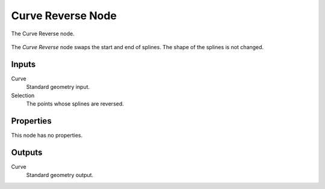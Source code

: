 .. index:: Geometry Nodes; Curve Reverse
.. _bpy.types.GeometryNodeCurveReverse:

******************
Curve Reverse Node
******************

.. figure:: /images/modeling_geometry-nodes_curve_curve-reverse_node.png
   :align: center

   The Curve Reverse node.

The *Curve Reverse* node swaps the start and end of splines.
The shape of the splines is not changed.


Inputs
======

Curve
   Standard geometry input.

Selection
   The points whose splines are reversed.


Properties
==========

This node has no properties.


Outputs
=======

Curve
   Standard geometry output.

